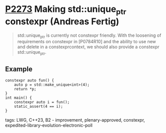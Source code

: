 * [[https://wg21.link/p2273][P2273]] Making std::unique_ptr constexpr (Andreas Fertig)
:PROPERTIES:
:CUSTOM_ID: p2273-making-stdunique_ptr-constexpr-andreas-fertig
:END:
#+begin_quote
std::unique_ptr is currently not constexpr friendly. With the loosening of requirements on
constexpr in [P0784R10] and the ability to use new and delete in a constexpr­context, we should
also provide a constexpr std::unique_ptr.
#+end_quote
** Example
#+begin_src c++
constexpr auto fun() {
    auto p = std::make_unique<int>(4);
    return *p;
}
int main() {
    constexpr auto i = fun();
    static_assert(4 == i);
}
#+end_src

**** tags: LWG, C++23, B2 - improvement, plenary-approved, constexpr, expedited-library-evolution-electronic-poll
